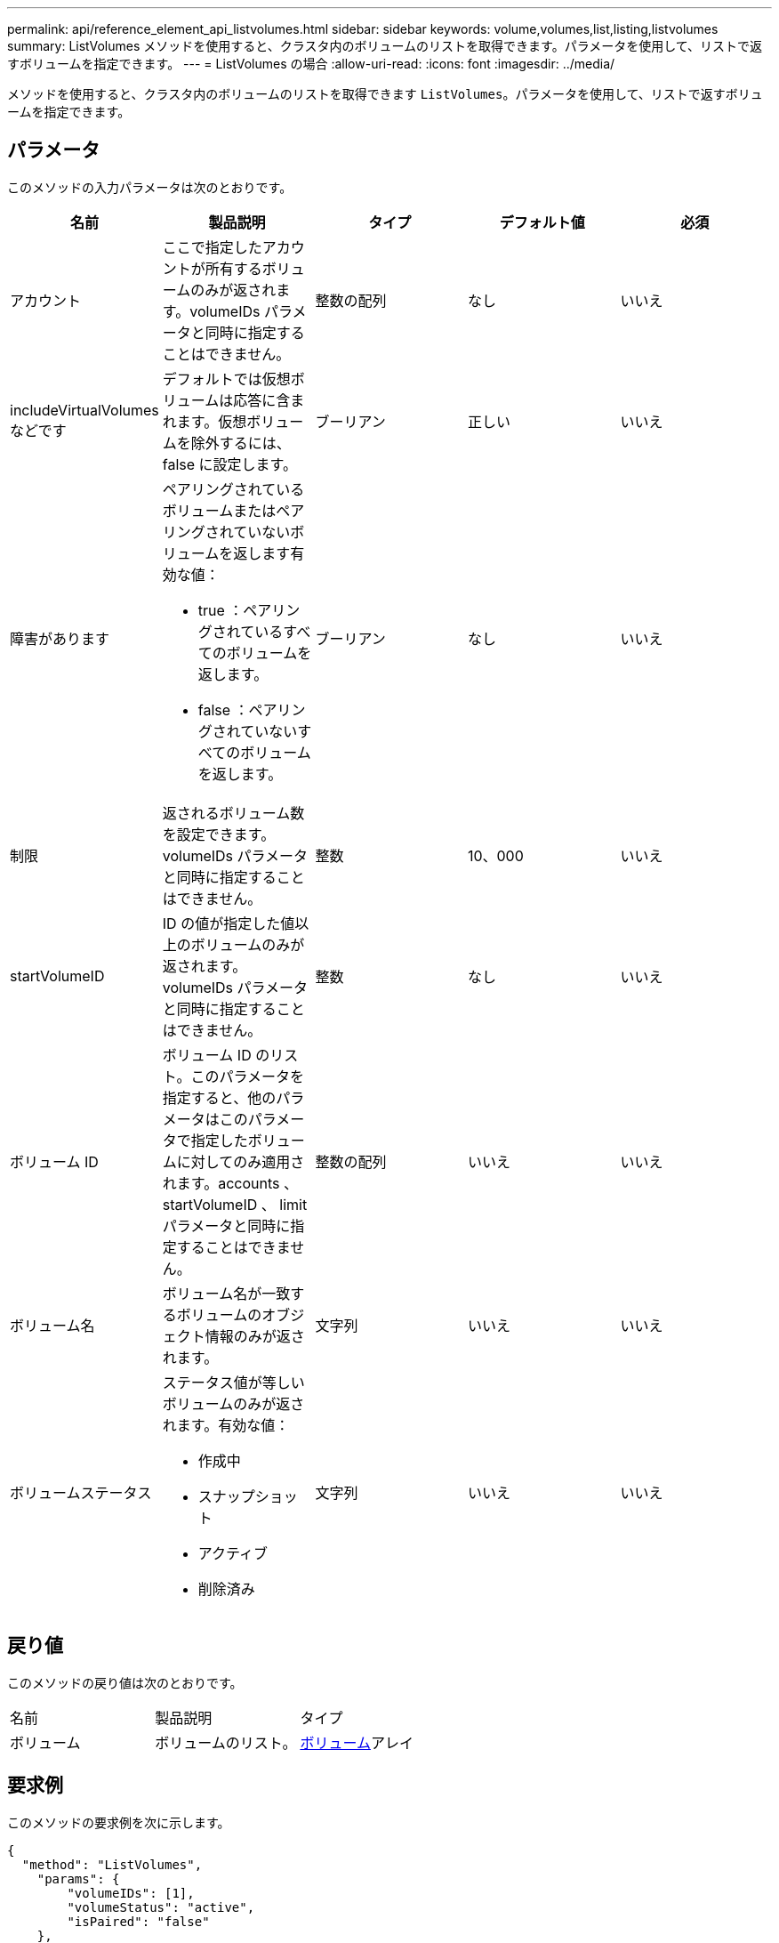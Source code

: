 ---
permalink: api/reference_element_api_listvolumes.html 
sidebar: sidebar 
keywords: volume,volumes,list,listing,listvolumes 
summary: ListVolumes メソッドを使用すると、クラスタ内のボリュームのリストを取得できます。パラメータを使用して、リストで返すボリュームを指定できます。 
---
= ListVolumes の場合
:allow-uri-read: 
:icons: font
:imagesdir: ../media/


[role="lead"]
メソッドを使用すると、クラスタ内のボリュームのリストを取得できます `ListVolumes`。パラメータを使用して、リストで返すボリュームを指定できます。



== パラメータ

このメソッドの入力パラメータは次のとおりです。

|===
| 名前 | 製品説明 | タイプ | デフォルト値 | 必須 


 a| 
アカウント
 a| 
ここで指定したアカウントが所有するボリュームのみが返されます。volumeIDs パラメータと同時に指定することはできません。
 a| 
整数の配列
 a| 
なし
 a| 
いいえ



 a| 
includeVirtualVolumes などです
 a| 
デフォルトでは仮想ボリュームは応答に含まれます。仮想ボリュームを除外するには、 false に設定します。
 a| 
ブーリアン
 a| 
正しい
 a| 
いいえ



 a| 
障害があります
 a| 
ペアリングされているボリュームまたはペアリングされていないボリュームを返します有効な値：

* true ：ペアリングされているすべてのボリュームを返します。
* false ：ペアリングされていないすべてのボリュームを返します。

 a| 
ブーリアン
 a| 
なし
 a| 
いいえ



 a| 
制限
 a| 
返されるボリューム数を設定できます。volumeIDs パラメータと同時に指定することはできません。
 a| 
整数
 a| 
10、000
 a| 
いいえ



 a| 
startVolumeID
 a| 
ID の値が指定した値以上のボリュームのみが返されます。volumeIDs パラメータと同時に指定することはできません。
 a| 
整数
 a| 
なし
 a| 
いいえ



 a| 
ボリューム ID
 a| 
ボリューム ID のリスト。このパラメータを指定すると、他のパラメータはこのパラメータで指定したボリュームに対してのみ適用されます。accounts 、 startVolumeID 、 limit パラメータと同時に指定することはできません。
 a| 
整数の配列
 a| 
いいえ
 a| 
いいえ



 a| 
ボリューム名
 a| 
ボリューム名が一致するボリュームのオブジェクト情報のみが返されます。
 a| 
文字列
 a| 
いいえ
 a| 
いいえ



 a| 
ボリュームステータス
 a| 
ステータス値が等しいボリュームのみが返されます。有効な値：

* 作成中
* スナップショット
* アクティブ
* 削除済み

 a| 
文字列
 a| 
いいえ
 a| 
いいえ

|===


== 戻り値

このメソッドの戻り値は次のとおりです。

|===


| 名前 | 製品説明 | タイプ 


 a| 
ボリューム
 a| 
ボリュームのリスト。
 a| 
xref:reference_element_api_volume.adoc[ボリューム]アレイ

|===


== 要求例

このメソッドの要求例を次に示します。

[listing]
----
{
  "method": "ListVolumes",
    "params": {
        "volumeIDs": [1],
        "volumeStatus": "active",
        "isPaired": "false"
    },
    "id": 1
}
----


== 応答例

このメソッドの応答例を次に示します。

[listing]
----
{
    "id": 1,
    "result": {
        "volumes": [
            {
                "access": "readWrite",
                "accountID": 1,
                "attributes": {},
                "blockSize": 4096,
                "createTime": "2016-03-28T14:39:05Z",
                "deleteTime": "",
                "enable512e": true,
                "iqn": "iqn.2010-01.com.solidfire:testvolume1.1",
                "name": "testVolume1",
                "purgeTime": "",
                "qos": {
                    "burstIOPS": 15000,
                    "burstTime": 60,
                    "curve": {
                        "4096": 100,
                        "8192": 160,
                        "16384": 270,
                        "32768": 500,
                        "65536": 1000,
                        "131072": 1950,
                        "262144": 3900,
                        "524288": 7600,
                        "1048576": 15000
                    },
                    "maxIOPS": 15000,
                    "minIOPS": 50
                },
                "scsiEUIDeviceID": "6a79617900000001f47acc0100000000",
                "scsiNAADeviceID": "6f47acc1000000006a79617900000001",
                "sliceCount": 1,
                "status": "active",
                "totalSize": 5000658944,
                "virtualVolumeID": null,
                "volumeAccessGroups": [],
                "volumeID": 1,
                "volumePairs": []
            }
        ]
    }
}
----


== 新規導入バージョン

9.6
